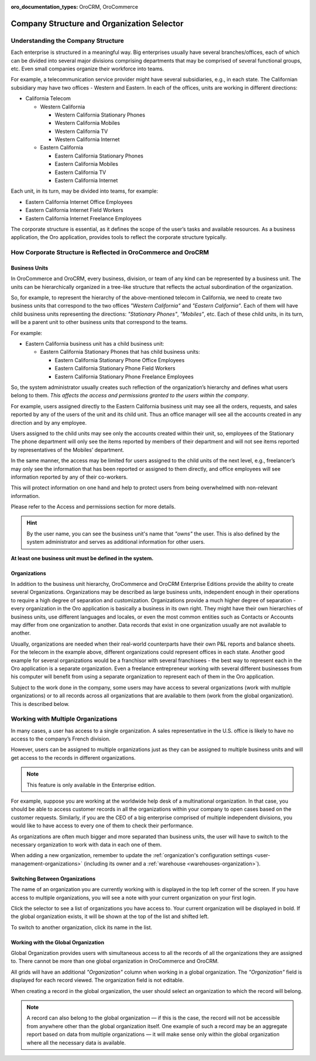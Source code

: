 :oro_documentation_types: OroCRM, OroCommerce

.. _user-guide-getting-started-company-structure:


Company Structure and Organization Selector
===========================================

Understanding the Company Structure
-----------------------------------

Each enterprise is structured in a meaningful way. Big enterprises usually have several branches/offices, each of which can be divided into several major divisions comprising departments that may be comprised of several functional groups, etc. Even small companies organize their workforce into teams.

For example, a telecommunication service provider might have several subsidiaries, e.g., in each state. The Californian subsidiary may have two offices - Western and Eastern. In each of the offices, units are working in different directions:

* California Telecom

  * Western California

    * Western California Stationary Phones

    * Western California Mobiles

    * Western California TV

    * Western California Internet

  * Eastern California

    * Eastern California Stationary Phones

    * Eastern California Mobiles

    * Eastern California TV

    * Eastern California Internet

Each unit, in its turn, may be divided into teams, for example:

- Eastern California Internet Office Employees
- Eastern California Internet Field Workers
- Eastern California Internet Freelance Employees


The corporate structure is essential, as it defines the scope of the user’s tasks and available resources. As a
business application, the Oro application, provides tools to reflect the corporate structure typically.


How Corporate Structure is Reflected in OroCommerce and OroCRM
--------------------------------------------------------------

Business Units
^^^^^^^^^^^^^^

In OroCommerce and OroCRM, every business, division, or team of any kind can be represented by a business unit. The units can be
hierarchically organized in a tree-like structure that reflects the actual subordination of the organization.

So, for example, to represent the hierarchy of the above-mentioned telecom in California, we need to create two business
units that correspond to the two offices *"Western California"* and *"Eastern California"*. Each of them will have child
business units representing the directions: *"Stationary Phones"*, *"Mobiles"*, etc. Each of these child units, in its
turn, will be a parent unit to other business units that correspond to the teams.

For example:

* Eastern California business unit has a child business unit:

  * Eastern California Stationary Phones that has child business units:

    * Eastern California Stationary Phone Office Employees

    * Eastern California Stationary Phone Field Workers

    * Eastern California Stationary Phone Freelance Employees

So, the system administrator usually creates such reflection of the organization’s hierarchy and defines what users
belong to them. *This affects the access and permissions granted to the users within the company*.

For example, users assigned directly to the  Eastern California business unit may see all the orders, requests, and
sales reported by any of the users of the unit and its child unit. Thus an office manager will see all the accounts
created in any direction and by any employee.

Users assigned to the child units may see only the accounts created within their unit, so, employees of the Stationary
The phone department will only see the items reported by members of their department and will not see items reported by
representatives of the Mobiles’ department.

In the same manner, the access may be limited for users assigned to the child units of the next level, e.g., freelancer’s
may only see the information that has been reported or assigned to them directly, and office employees will see
information reported by any of their co-workers.

This will protect information on one hand and help to protect users from being overwhelmed with non-relevant
information.

Please refer to the Access and permissions section for more details.

.. hint::

    By the user name, you can see the business unit's name that *"owns"* the user. This is also defined by the
    system administrator and serves as additional information for other users.

**At least one business unit must be defined in the system.**

Organizations
^^^^^^^^^^^^^

In addition to the business unit hierarchy, OroCommerce and OroCRM Enterprise Editions provide the ability to create several
Organizations. Organizations may be described as large business units, independent enough in their operations to
require a high degree of separation and customization. Organizations provide a much higher degree of separation - every
organization in the Oro application is basically a business in its own right. They might have their own hierarchies of business
units, use different languages and locales, or even the most common entities such as Contacts or Accounts may differ
from one organization to another. Data records that exist in one organization usually are not available to another.

Usually, organizations are needed when their real-world counterparts have their own P&L reports and balance sheets. For
the telecom in the example above, different organizations could represent offices in each state. Another good
example for several organizations would be a franchisor with several franchisees - the best way to represent each
in the Oro application is a separate organization. Even a freelance entrepreneur working with several different businesses
from his computer will benefit from using a separate organization to represent each of them in the Oro application.

Subject to the work done in the company, some users may have access to several organizations (work with multiple organizations) or to all records across all organizations that are available to them
(work from the global organization). This is described below.


.. _user-guide-getting-started-change-organization:

Working with Multiple Organizations
-----------------------------------

In many cases, a user has access to a single organization. A sales representative in the U.S. office is likely to have no
access to the company’s French division.

However, users can be assigned to multiple organizations just as they can be assigned to multiple business units and
will get access to the records in different organizations.

.. note:: This feature is only available in the Enterprise edition.

For example, suppose you are working at the worldwide help desk of a multinational organization. In that case, you should be able to access customer records in all the organizations within your company to open cases based on the customer requests. Similarly, if you are the CEO of a big enterprise comprised of multiple independent divisions, you would like to have access to every one of them to check their
performance.

As organizations are often much bigger and more separated than business units, the user will have to switch to the
necessary organization to work with data in each one of them.

When adding a new organization, remember to update the :ref:`organization's configuration settings <user-management-organizations>` (including its owner and a :ref:`warehouse <warehouses-organization>`).

Switching Between Organizations
^^^^^^^^^^^^^^^^^^^^^^^^^^^^^^^

The name of an organization you are currently working with is displayed in the top left corner of the screen. If you have access to multiple organizations, you will see a note with your current organization on your first login.

Click the selector to see a list of organizations you have access to. Your current organization will be displayed in
bold. If the global organization exists, it will be shown at the top of the list and shifted left.

.. image:: /user/img/getting_started/navigation/multi_org_choice.png
   :alt: Click the ellipsis menu to see the list of organizations you have access to

To switch to another organization, click its name in the list.

Working with the Global Organization
^^^^^^^^^^^^^^^^^^^^^^^^^^^^^^^^^^^^

Global Organization provides users with simultaneous access to all the records of all the organizations they are
assigned to. There cannot be more than one global organization in OroCommerce and OroCRM.

All grids will have an additional *"Organization"* column when working in a global organization. The *"Organization"* field is displayed for each record viewed. The organization field is not editable.

When creating a record in the global organization, the user should select an organization to which the record will belong.

.. image:: /user/img/getting_started/navigation/multi_org_system1.png
   :alt: Select an organization to which the record will belong

.. note::

    A record can also belong to the global organization — if this is the case, the record will not be accessible from
    anywhere other than the global organization itself. One example of such a record may be an aggregate report
    based on data from multiple organizations — it will make sense only within the global organization where all the
    necessary data is available.